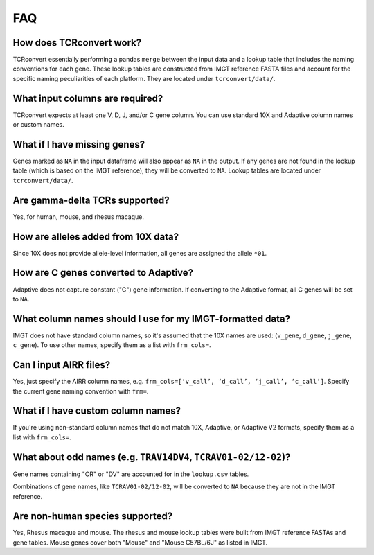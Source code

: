 FAQ
=====

How does TCRconvert work?
---------------------------

TCRconvert essentially performing a pandas ``merge`` between the input data and a 
lookup table that includes the naming conventions for each gene. 
These lookup tables are constructed from IMGT reference FASTA files and account 
for the specific naming peculiarities of each platform. They are located under ``tcrconvert/data/``.


What input columns are required?
----------------------------------

TCRconvert expects at least one V, D, J, and/or C gene column. You can use standard 10X and Adaptive column names or custom names.


What if I have missing genes?
-------------------------------

Genes marked as ``NA`` in the input dataframe will also appear as ``NA`` in the output. 
If any genes are not found in the lookup table (which is based on the IMGT reference), 
they will be converted to ``NA``. Lookup tables are located under ``tcrconvert/data/``.


Are gamma-delta TCRs supported?
----------------------------------

Yes, for human, mouse, and rhesus macaque.


How are alleles added from 10X data?
--------------------------------------

Since 10X does not provide allele-level information, all genes are assigned the allele ``*01``.


How are C genes converted to Adaptive?
----------------------------------------

Adaptive does not capture constant ("C") gene information. If converting to the Adaptive format, 
all C genes will be set to ``NA``.


What column names should I use for my IMGT-formatted data?
------------------------------------------------------------

IMGT does not have standard column names, so it's assumed that the 10X names are used: (``v_gene``, ``d_gene``, ``j_gene``, ``c_gene``). 
To use other names, specify them as a list with ``frm_cols=``.


Can I input AIRR files?
-------------------------

Yes, just specify the AIRR column names, e.g. ``frm_cols=[‘v_call’, ‘d_call’, ‘j_call’, ‘c_call’]``. 
Specify the current gene naming convention with ``frm=``.


What if I have custom column names?
-------------------------------------

If you're using non-standard column names that do not match 10X, Adaptive, or 
Adaptive V2 formats, specify them as a list with ``frm_cols=``.


What about odd names (e.g. ``TRAV14DV4``, ``TCRAV01-02/12-02``)?
------------------------------------------------------------------

Gene names containing "OR" or "DV" are accounted for in the ``lookup.csv`` tables.

Combinations of gene names, like ``TCRAV01-02/12-02``, will be converted to ``NA`` because they are not in the IMGT reference.


Are non-human species supported?
----------------------------------

Yes, Rhesus macaque and mouse. The rhesus and mouse lookup tables were built from IMGT reference 
FASTAs and gene tables. Mouse genes cover both "Mouse" and "Mouse C57BL/6J" as listed in IMGT.
